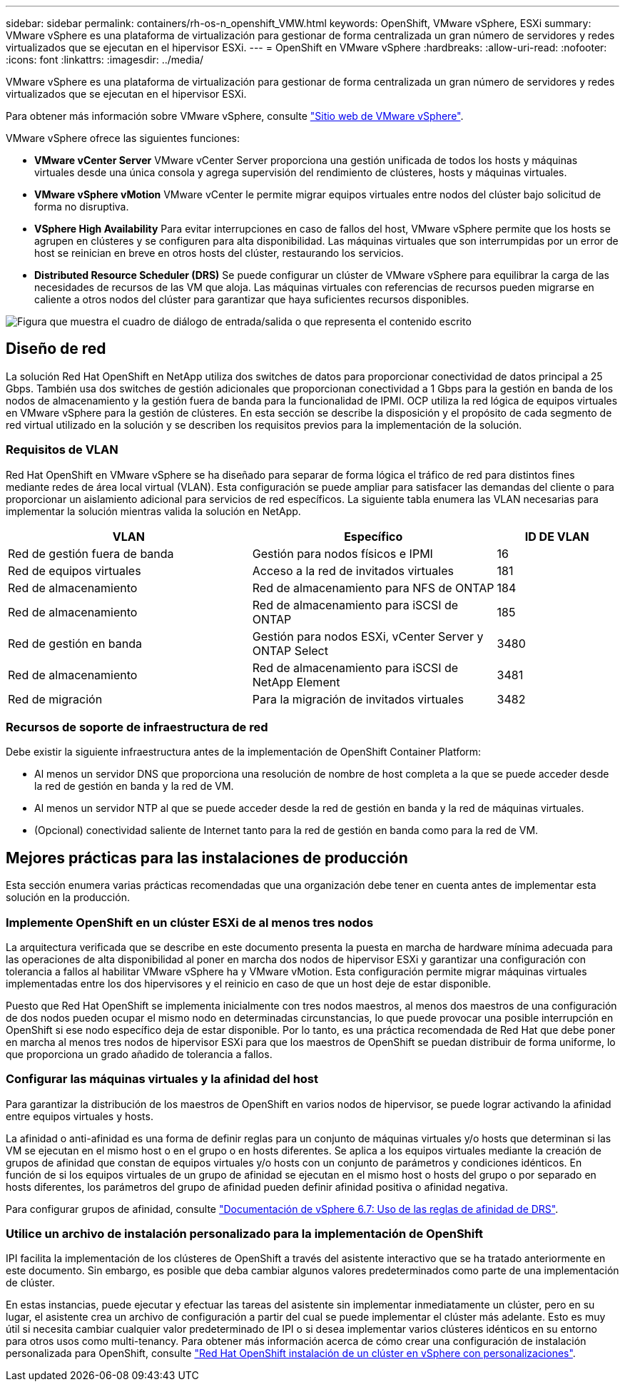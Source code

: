 ---
sidebar: sidebar 
permalink: containers/rh-os-n_openshift_VMW.html 
keywords: OpenShift, VMware vSphere, ESXi 
summary: VMware vSphere es una plataforma de virtualización para gestionar de forma centralizada un gran número de servidores y redes virtualizados que se ejecutan en el hipervisor ESXi. 
---
= OpenShift en VMware vSphere
:hardbreaks:
:allow-uri-read: 
:nofooter: 
:icons: font
:linkattrs: 
:imagesdir: ../media/


[role="lead"]
VMware vSphere es una plataforma de virtualización para gestionar de forma centralizada un gran número de servidores y redes virtualizados que se ejecutan en el hipervisor ESXi.

Para obtener más información sobre VMware vSphere, consulte link:https://www.vmware.com/products/vsphere.html["Sitio web de VMware vSphere"^].

VMware vSphere ofrece las siguientes funciones:

* *VMware vCenter Server* VMware vCenter Server proporciona una gestión unificada de todos los hosts y máquinas virtuales desde una única consola y agrega supervisión del rendimiento de clústeres, hosts y máquinas virtuales.
* *VMware vSphere vMotion* VMware vCenter le permite migrar equipos virtuales entre nodos del clúster bajo solicitud de forma no disruptiva.
* *VSphere High Availability* Para evitar interrupciones en caso de fallos del host, VMware vSphere permite que los hosts se agrupen en clústeres y se configuren para alta disponibilidad. Las máquinas virtuales que son interrumpidas por un error de host se reinician en breve en otros hosts del clúster, restaurando los servicios.
* *Distributed Resource Scheduler (DRS)* Se puede configurar un clúster de VMware vSphere para equilibrar la carga de las necesidades de recursos de las VM que aloja. Las máquinas virtuales con referencias de recursos pueden migrarse en caliente a otros nodos del clúster para garantizar que haya suficientes recursos disponibles.


image:redhat_openshift_image33.png["Figura que muestra el cuadro de diálogo de entrada/salida o que representa el contenido escrito"]



== Diseño de red

La solución Red Hat OpenShift en NetApp utiliza dos switches de datos para proporcionar conectividad de datos principal a 25 Gbps. También usa dos switches de gestión adicionales que proporcionan conectividad a 1 Gbps para la gestión en banda de los nodos de almacenamiento y la gestión fuera de banda para la funcionalidad de IPMI. OCP utiliza la red lógica de equipos virtuales en VMware vSphere para la gestión de clústeres. En esta sección se describe la disposición y el propósito de cada segmento de red virtual utilizado en la solución y se describen los requisitos previos para la implementación de la solución.



=== Requisitos de VLAN

Red Hat OpenShift en VMware vSphere se ha diseñado para separar de forma lógica el tráfico de red para distintos fines mediante redes de área local virtual (VLAN). Esta configuración se puede ampliar para satisfacer las demandas del cliente o para proporcionar un aislamiento adicional para servicios de red específicos. La siguiente tabla enumera las VLAN necesarias para implementar la solución mientras valida la solución en NetApp.

[cols="40%, 40%, 20%"]
|===
| VLAN | Específico | ID DE VLAN 


| Red de gestión fuera de banda | Gestión para nodos físicos e IPMI | 16 


| Red de equipos virtuales | Acceso a la red de invitados virtuales | 181 


| Red de almacenamiento | Red de almacenamiento para NFS de ONTAP | 184 


| Red de almacenamiento | Red de almacenamiento para iSCSI de ONTAP | 185 


| Red de gestión en banda | Gestión para nodos ESXi, vCenter Server y ONTAP Select | 3480 


| Red de almacenamiento | Red de almacenamiento para iSCSI de NetApp Element | 3481 


| Red de migración | Para la migración de invitados virtuales | 3482 
|===


=== Recursos de soporte de infraestructura de red

Debe existir la siguiente infraestructura antes de la implementación de OpenShift Container Platform:

* Al menos un servidor DNS que proporciona una resolución de nombre de host completa a la que se puede acceder desde la red de gestión en banda y la red de VM.
* Al menos un servidor NTP al que se puede acceder desde la red de gestión en banda y la red de máquinas virtuales.
* (Opcional) conectividad saliente de Internet tanto para la red de gestión en banda como para la red de VM.




== Mejores prácticas para las instalaciones de producción

Esta sección enumera varias prácticas recomendadas que una organización debe tener en cuenta antes de implementar esta solución en la producción.



=== Implemente OpenShift en un clúster ESXi de al menos tres nodos

La arquitectura verificada que se describe en este documento presenta la puesta en marcha de hardware mínima adecuada para las operaciones de alta disponibilidad al poner en marcha dos nodos de hipervisor ESXi y garantizar una configuración con tolerancia a fallos al habilitar VMware vSphere ha y VMware vMotion. Esta configuración permite migrar máquinas virtuales implementadas entre los dos hipervisores y el reinicio en caso de que un host deje de estar disponible.

Puesto que Red Hat OpenShift se implementa inicialmente con tres nodos maestros, al menos dos maestros de una configuración de dos nodos pueden ocupar el mismo nodo en determinadas circunstancias, lo que puede provocar una posible interrupción en OpenShift si ese nodo específico deja de estar disponible. Por lo tanto, es una práctica recomendada de Red Hat que debe poner en marcha al menos tres nodos de hipervisor ESXi para que los maestros de OpenShift se puedan distribuir de forma uniforme, lo que proporciona un grado añadido de tolerancia a fallos.



=== Configurar las máquinas virtuales y la afinidad del host

Para garantizar la distribución de los maestros de OpenShift en varios nodos de hipervisor, se puede lograr activando la afinidad entre equipos virtuales y hosts.

La afinidad o anti-afinidad es una forma de definir reglas para un conjunto de máquinas virtuales y/o hosts que determinan si las VM se ejecutan en el mismo host o en el grupo o en hosts diferentes. Se aplica a los equipos virtuales mediante la creación de grupos de afinidad que constan de equipos virtuales y/o hosts con un conjunto de parámetros y condiciones idénticos. En función de si los equipos virtuales de un grupo de afinidad se ejecutan en el mismo host o hosts del grupo o por separado en hosts diferentes, los parámetros del grupo de afinidad pueden definir afinidad positiva o afinidad negativa.

Para configurar grupos de afinidad, consulte link:https://docs.vmware.com/en/VMware-vSphere/6.7/com.vmware.vsphere.resmgmt.doc/GUID-FF28F29C-8B67-4EFF-A2EF-63B3537E6934.html["Documentación de vSphere 6.7: Uso de las reglas de afinidad de DRS"^].



=== Utilice un archivo de instalación personalizado para la implementación de OpenShift

IPI facilita la implementación de los clústeres de OpenShift a través del asistente interactivo que se ha tratado anteriormente en este documento. Sin embargo, es posible que deba cambiar algunos valores predeterminados como parte de una implementación de clúster.

En estas instancias, puede ejecutar y efectuar las tareas del asistente sin implementar inmediatamente un clúster, pero en su lugar, el asistente crea un archivo de configuración a partir del cual se puede implementar el clúster más adelante. Esto es muy útil si necesita cambiar cualquier valor predeterminado de IPI o si desea implementar varios clústeres idénticos en su entorno para otros usos como multi-tenancy. Para obtener más información acerca de cómo crear una configuración de instalación personalizada para OpenShift, consulte link:https://docs.openshift.com/container-platform/4.7/installing/installing_vsphere/installing-vsphere-installer-provisioned-customizations.html["Red Hat OpenShift instalación de un clúster en vSphere con personalizaciones"^].
